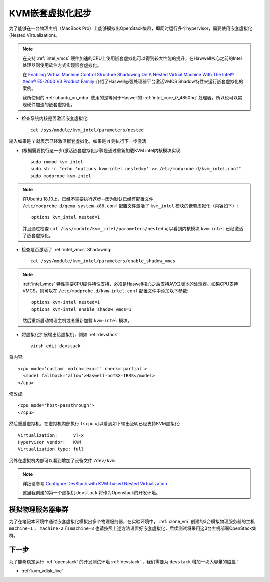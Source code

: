 .. _kvm_nested_virtual_startup:

=======================
KVM嵌套虚拟化起步
=======================

为了能够在一台物理主机（MacBook Pro）上能够模拟出OpenStack集群，即同时运行多个hypervisor，需要使用嵌套虚拟化(Nested Virtualization)。

.. image:: ../../_static/kvm/kvm_nested_virtual/inception.jpg
   :scale: 50

.. note::

   在支持 :ref:`intel_vmcs` 硬件加速的CPU上使用嵌套虚拟化可以得到较大性能的提升，在Hawwell核心之前的Intel处理器则使用软件方式实现嵌套虚拟化。

   在 `Enabling Virtual Machine Control Structure Shadowing On A Nested Virtual Machine With The Intel® Xeon® E5-2600 V3 Product Family <https://software.intel.com/en-us/blogs/2014/12/12/enabling-virtual-machine-control-structure-shadowing-on-a-nested-virtual-machine>`_ 介绍了Haswell志强处理器平台激活VMCS Shadow特性来运行嵌套虚拟化的案例。

   我所使用的 :ref:`ubuntu_on_mbp` 使用的是等同于Haswell的 :ref:`intel_core_i7_4850hq` 处理器，所以也可以实现硬件加速的嵌套虚拟化。

- 检查系统内核是否激活嵌套虚拟化::

   cat /sys/module/kvm_intel/parameters/nested

输入如果是 ``Y`` 就表示已经激活嵌套虚拟化，如果是 ``N`` 则执行下一步激活

- (根据需要执行这一步)激活嵌套虚拟化步骤是通过重新加载KVM intel内核模块实现::

   sudo rmmod kvm-intel
   sudo sh -c "echo 'options kvm-intel nested=y' >> /etc/modprobe.d/kvm_intel.conf"
   sudo modprobe kvm-intel

.. note::

   在Ubuntu 18.10上，已经不需要执行这步--因为默认已经有配置文件 ``/etc/modprobe.d/qemu-system-x86.conf`` 配置文件激活了 ``kvm_intel`` 模块的嵌套虚拟化（内容如下）::

      options kvm_intel nested=1

   并且通过检查 ``cat /sys/module/kvm_intel/parameters/nested`` 可以看到内核模块 ``kvm-intel`` 已经激活了嵌套虚拟化。

- 检查是否激活了 :ref:`intel_vmcs` Shadowing::

   cat /sys/module/kvm_intel/parameters/enable_shadow_vmcs

.. note::

   :ref:`intel_vmcs` 特性需要CPU硬件特性支持，必须是Haswell核心之后支持AVX2版本的处理器。如果CPU支持VMCS，则可以在 ``/etc/modprobe.d/kvm-intel.conf`` 配置文件中添加以下参数::

      options kvm-intel nested=1
      options kvm-intel enable_shadow_vmcs=1 

   然后重新启动物理主机或者重新加载 ``kvm-intel`` 模块。

- 将虚拟化扩展输出给虚拟机，例如 :ref:`devstack` ::

   virsh edit devstack

将内容::

   <cpu mode='custom' match='exact' check='partial'>
     <model fallback='allow'>Haswell-noTSX-IBRS</model>
   </cpu>

修改成::

   <cpu mode='host-passthrough'>
   </cpu>

然后重启虚拟机，在虚拟机内部执行 ``lscpu`` 可以看到如下输出证明已经支持KVM虚拟化::

   Virtualization:      VT-x
   Hypervisor vendor:   KVM
   Virtualization type: full

另外在虚拟机内部可以看到增加了设备文件 ``/dev/kvm``

.. note::

   详细请参考 `Configure DevStack with KVM-based Nested Virtualization <https://docs.openstack.org/devstack/latest/guides/devstack-with-nested-kvm.html>`_

   这里我创建的第一个虚拟机 ``devstack`` 将作为Openstack的开发环境。

模拟物理服务器集群
====================

为了在笔记本环境中通过嵌套虚拟化模拟出多个物理服务器，在实验环境中， :ref:`clone_vm` 创建的3台模拟物理服务器的主机 ``machine-1`` ， ``machine-2`` 和 ``machine-3`` 也请按照上述方法设置好嵌套虚拟化，后续测试将采用这3台主机部署OpenStack集群。

下一步
=======================

为了能够稳定运行 :ref:`openstack` 的开发测试环境 :ref:`devstack` ，我们需要为 ``devstack`` 增加一块大容量的磁盘：

- :ref:`kvm_vdisk_live`
